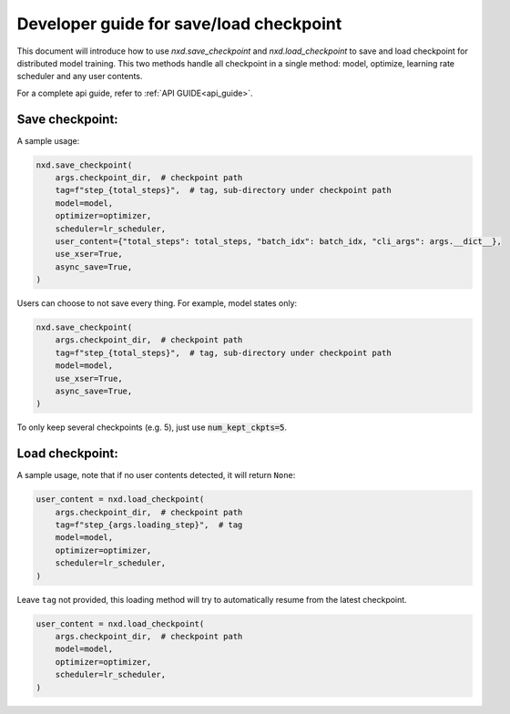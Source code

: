 
.. _save_load_developer_guide:

Developer guide for save/load checkpoint
===================================================================

This document will introduce how to use `nxd.save_checkpoint` and `nxd.load_checkpoint`
to save and load checkpoint for distributed model training. This two methods handle all
checkpoint in a single method: model, optimize, learning rate scheduler and any user contents.

For a complete api guide, refer to :ref:`API GUIDE<api_guide>`.

Save checkpoint:
''''''''''''''''

A sample usage:

.. code:: ipython3

   nxd.save_checkpoint(
       args.checkpoint_dir,  # checkpoint path
       tag=f"step_{total_steps}",  # tag, sub-directory under checkpoint path
       model=model,
       optimizer=optimizer,
       scheduler=lr_scheduler,
       user_content={"total_steps": total_steps, "batch_idx": batch_idx, "cli_args": args.__dict__},
       use_xser=True,
       async_save=True,
   )

Users can choose to not save every thing. For example, model states only:

.. code:: ipython3

   nxd.save_checkpoint(
       args.checkpoint_dir,  # checkpoint path
       tag=f"step_{total_steps}",  # tag, sub-directory under checkpoint path
       model=model,
       use_xser=True,
       async_save=True,
   )

To only keep several checkpoints (e.g. 5), just use :code:`num_kept_ckpts=5`.

Load checkpoint:
''''''''''''''''

A sample usage, note that if no user contents detected, it will return ``None``:

.. code:: ipython3

   user_content = nxd.load_checkpoint(
       args.checkpoint_dir,  # checkpoint path
       tag=f"step_{args.loading_step}",  # tag
       model=model,
       optimizer=optimizer,
       scheduler=lr_scheduler,
   )

Leave ``tag`` not provided, this loading method will try to automatically resume from the
latest checkpoint.

.. code:: ipython3

   user_content = nxd.load_checkpoint(
       args.checkpoint_dir,  # checkpoint path
       model=model,
       optimizer=optimizer,
       scheduler=lr_scheduler,
   )

